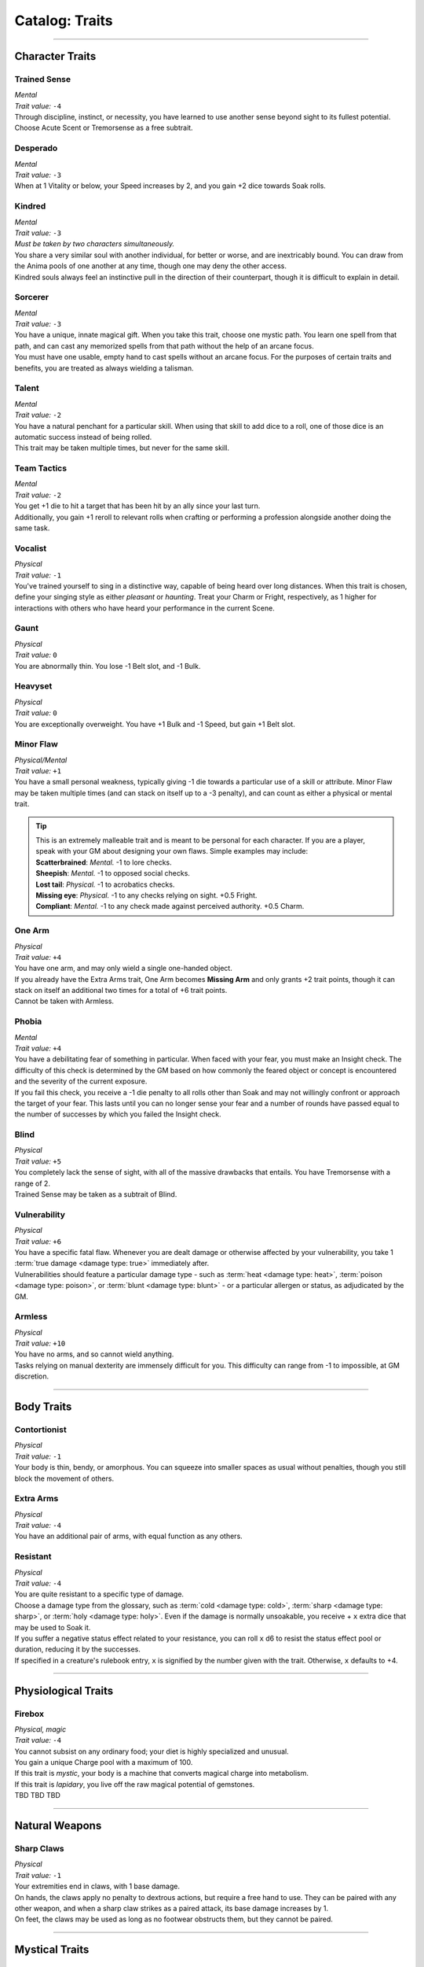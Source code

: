 ******
Catalog: Traits
******

--------

Character Traits
================

Trained Sense
----------
| *Mental*
| *Trait value:* ``-4``
| Through discipline, instinct, or necessity, you have learned to use another sense beyond sight to its fullest potential. Choose Acute Scent or Tremorsense as a free subtrait.

Desperado
--------
| *Mental*
| *Trait value:* ``-3``
| When at 1 Vitality or below, your Speed increases by 2, and you gain +2 dice towards Soak rolls.

Kindred
--------
| *Mental*
| *Trait value:* ``-3``
| *Must be taken by two characters simultaneously.*
| You share a very similar soul with another individual, for better or worse, and are inextricably bound. You can draw from the Anima pools of one another at any time, though one may deny the other access.
| Kindred souls always feel an instinctive pull in the direction of their counterpart, though it is difficult to explain in detail.

Sorcerer
--------
| *Mental*
| *Trait value:* ``-3``
| You have a unique, innate magical gift. When you take this trait, choose one mystic path. You learn one spell from that path, and can cast any memorized spells from that path without the help of an arcane focus.
| You must have one usable, empty hand to cast spells without an arcane focus. For the purposes of certain traits and benefits, you are treated as always wielding a talisman.

Talent
--------
| *Mental*
| *Trait value:* ``-2``
| You have a natural penchant for a particular skill. When using that skill to add dice to a roll, one of those dice is an automatic success instead of being rolled.
| This trait may be taken multiple times, but never for the same skill.

Team Tactics
--------
| *Mental*
| *Trait value:* ``-2``
| You get +1 die to hit a target that has been hit by an ally since your last turn.
| Additionally, you gain +1 reroll to relevant rolls when crafting or performing a profession alongside another doing the same task.

Vocalist
--------
| *Physical*
| *Trait value:* ``-1``
| You've trained yourself to sing in a distinctive way, capable of being heard over long distances. When this trait is chosen, define your singing style as either *pleasant* or *haunting*. Treat your Charm or Fright, respectively, as 1 higher for interactions with others who have heard your performance in the current Scene.

Gaunt
--------
| *Physical*
| *Trait value:* ``0``
| You are abnormally thin. You lose -1 Belt slot, and -1 Bulk.

Heavyset
--------
| *Physical*
| *Trait value:* ``0``
| You are exceptionally overweight. You have +1 Bulk and -1 Speed, but gain +1 Belt slot.

Minor Flaw
--------
| *Physical/Mental*
| *Trait value:* ``+1``
| You have a small personal weakness, typically giving -1 die towards a particular use of a skill or attribute. Minor Flaw may be taken multiple times (and can stack on itself up to a -3 penalty), and can count as either a physical or mental trait.

.. Tip::
  | This is an extremely malleable trait and is meant to be personal for each character. If you are a player, speak with your GM about designing your own flaws. Simple examples may include:
  | **Scatterbrained**: *Mental.* -1 to lore checks.
  | **Sheepish**: *Mental.* -1 to opposed social checks.
  | **Lost tail**: *Physical.* -1 to acrobatics checks.
  | **Missing eye**: *Physical.* -1 to any checks relying on sight. +0.5 Fright.
  | **Compliant**: *Mental.* -1 to any check made against perceived authority. +0.5 Charm.

One Arm
--------
| *Physical*
| *Trait value:* ``+4``
| You have one arm, and may only wield a single one-handed object.
| If you already have the Extra Arms trait, One Arm becomes **Missing Arm** and only grants +2 trait points, though it can stack on itself an additional two times for a total of +6 trait points.
| Cannot be taken with Armless.

Phobia
--------
| *Mental*
| *Trait value:* ``+4``
| You have a debilitating fear of something in particular. When faced with your fear, you must make an Insight check. The difficulty of this check is determined by the GM based on how commonly the feared object or concept is encountered and the severity of the current exposure.
| If you fail this check, you receive a -1 die penalty to all rolls other than Soak and may not willingly confront or approach the target of your fear. This lasts until you can no longer sense your fear and a number of rounds have passed equal to the number of successes by which you failed the Insight check.

Blind
--------
| *Physical*
| *Trait value:* ``+5``
| You completely lack the sense of sight, with all of the massive drawbacks that entails. You have Tremorsense with a range of 2.
| Trained Sense may be taken as a subtrait of Blind.

Vulnerability
----------
| *Physical*
| *Trait value:* ``+6``
| You have a specific fatal flaw. Whenever you are dealt damage or otherwise affected by your vulnerability, you take 1 :term:`true damage <damage type: true>` immediately after.
| Vulnerabilities should feature a particular damage type - such as :term:`heat <damage type: heat>`, :term:`poison <damage type: poison>`, or :term:`blunt <damage type: blunt>` - or a particular allergen or status, as adjudicated by the GM.

Armless
----------
| *Physical*
| *Trait value:* ``+10``
| You have no arms, and so cannot wield anything.
| Tasks relying on manual dexterity are immensely difficult for you. This difficulty can range from -1 to impossible, at GM discretion.

--------

Body Traits
===========

Contortionist
-------------
| *Physical*
| *Trait value:* ``-1``
| Your body is thin, bendy, or amorphous. You can squeeze into smaller spaces as usual without penalties, though you still block the movement of others.

Extra Arms
----------
| *Physical*
| *Trait value:* ``-4``
| You have an additional pair of arms, with equal function as any others.

Resistant
----------
| *Physical*
| *Trait value:* ``-4``
| You are quite resistant to a specific type of damage. 
| Choose a damage type from the glossary, such as :term:`cold <damage type: cold>`, :term:`sharp <damage type: sharp>`, or :term:`holy <damage type: holy>`. Even if the damage is normally unsoakable, you receive + ``x`` extra dice that may be used to Soak it.
| If you suffer a negative status effect related to your resistance, you can roll ``x`` d6 to resist the status effect pool or duration, reducing it by the successes.
| If specified in a creature's rulebook entry, ``x`` is signified by the number given with the trait. Otherwise, ``x`` defaults to +4.

--------

Physiological Traits
===============

Firebox
----------
| *Physical, magic*
| *Trait value:* ``-4``
| You cannot subsist on any ordinary food; your diet is highly specialized and unusual.
| You gain a unique Charge pool with a maximum of 100.
| If this trait is *mystic*, your body is a machine that converts magical charge into metabolism.
| If this trait is *lapidary*, you live off the raw magical potential of gemstones.
| TBD TBD TBD

--------

Natural Weapons
===============

Sharp Claws
-----------
| *Physical*
| *Trait value:* ``-1``
| Your extremities end in claws, with 1 base damage.
| On hands, the claws apply no penalty to dextrous actions, but require a free hand to use. They can be paired with any other weapon, and when a sharp claw strikes as a paired attack, its base damage increases by 1.
| On feet, the claws may be used as long as no footwear obstructs them, but they cannot be paired.

--------

Mystical Traits
===============

Anima Shivers
---------
| *Physical, magic*
| *Trait value:* ``-1``
| You are capable of sensing the shifting dynamic of Astra and Anima, and always know when you are in the presence of powerful magic or wills. At GM discretion, you may have a vague idea of how powerful the source is on a successful Insight check, but cannot pinpoint the source with this alone.

Manapot
-------
| *Physical, magic*
| *Trait value:* ``-2``
| When taking a Rest and regaining Anima, you may store excess Anima points up to your Insight score in a temporary "pool". Using 1 Stamina, you may return all of these points to your Anima pool, losing any which exceed your maximum Anima.

Shifting Guise
-------------
| *Physical, magic*
| *Trait value:* ``-3``
| You have innate access to a modified version of the Disguise spell. This spell does not need to be attuned, has a duration of Lifetime, and can be cast without cost, but can only be cast with a range of Self and does not benefit from its normal Essence feature.

Wick Magic
-------------
| *Physical, magic*
| *Trait value:* ``-4``
| You may spend one Anima when you are affected by an instance of astral damage to attempt a Soak roll against that damage. If you possess an Absorption score, you may use it instead of Mettle on the roll.

--------

Planar Traits
===============

Fantasian Heredity
-----------
| *Physical, magic*
| *Trait value:* ``-1``
| You hail from the dreamlike world of Fantasia, featuring several of its innate qualities.
| TBD?
